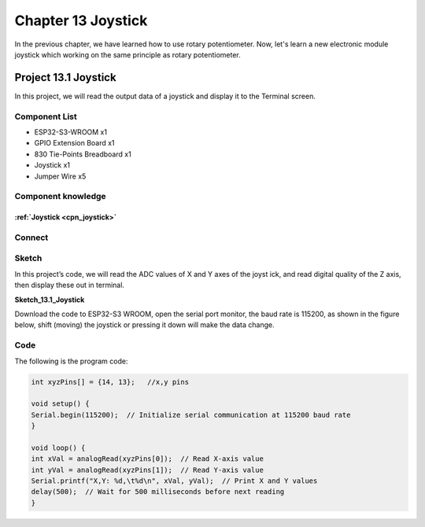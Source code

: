 Chapter 13 Joystick
=========================
In the previous chapter, we have learned how to use rotary potentiometer. Now, 
let's learn a new electronic module joystick which working on the same principle 
as rotary potentiometer.

Project 13.1 Joystick
--------------------------
In this project, we will read the output data of a joystick and display it to the 
Terminal screen.

Component List
^^^^^^^^^^^^^^^
- ESP32-S3-WROOM x1
- GPIO Extension Board x1
- 830 Tie-Points Breadboard x1
- Joystick x1
- Jumper Wire x5

Component knowledge
^^^^^^^^^^^^^^^^^^^^
:ref:`Joystick <cpn_joystick>`
"""""""""""""""""""""""""""""""""

Connect
^^^^^^^^^^^

.. image:: img/connect/13.png

Sketch
^^^^^^^
In this project’s code, we will read the ADC values of X and Y axes of the joyst
ick, and read digital quality of the Z axis, then display these out in terminal.

**Sketch_13.1_Joystick**

.. image:: img/software/13.1.png

Download the code to ESP32-S3 WROOM, open the serial port monitor, the baud rate 
is 115200, as shown in the figure below, shift (moving) the joystick or pressing 
it down will make the data change.

.. image:: img/phenomenon/13.1.png

Code
^^^^^^
The following is the program code:

.. code-block:: C

    int xyzPins[] = {14, 13};   //x,y pins

    void setup() {
    Serial.begin(115200);  // Initialize serial communication at 115200 baud rate
    }

    void loop() {
    int xVal = analogRead(xyzPins[0]);  // Read X-axis value
    int yVal = analogRead(xyzPins[1]);  // Read Y-axis value
    Serial.printf("X,Y: %d,\t%d\n", xVal, yVal);  // Print X and Y values
    delay(500);  // Wait for 500 milliseconds before next reading
    }

